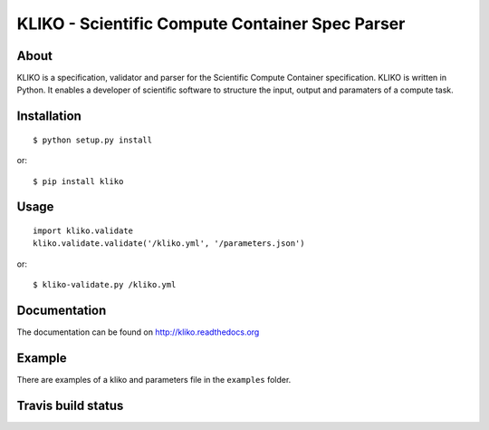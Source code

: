 ================================================
KLIKO - Scientific Compute Container Spec Parser
================================================

About
-----

KLIKO is a specification, validator and parser for the Scientific Compute Container specification. KLIKO is written in
Python. It enables a developer of scientific software to structure the input, output and paramaters of a compute task.


Installation
------------

::

    $ python setup.py install


or::

    $ pip install kliko


Usage
-----

::

    import kliko.validate
    kliko.validate.validate('/kliko.yml', '/parameters.json')

or::

    $ kliko-validate.py /kliko.yml


Documentation
-------------

The documentation can be found on http://kliko.readthedocs.org


Example
-------

There are examples of a kliko and parameters file in the ``examples`` folder.



Travis build status
-------------------

.. image:: https://travis-ci.org/gijzelaerr/kliko.svg?branch=master
    :target: https://travis-ci.org/gijzelaerr/kliko

.. image:: https://coveralls.io/repos/github/gijzelaerr/kliko/badge.svg?branch=master
    :target: https://coveralls.io/github/gijzelaerr/kliko?branch=master

